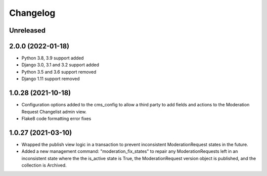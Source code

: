 =========
Changelog
=========

Unreleased
==========

2.0.0 (2022-01-18)
===================
* Python 3.8, 3.9 support added
* Django 3.0, 3.1 and 3.2 support added
* Python 3.5 and 3.6 support removed
* Django 1.11 support removed

1.0.28 (2021-10-18)
===================
* Configuration options added to the cms_config to allow a third party to add fields and actions to the Moderation Request Changelist admin view.
* Flake8 code formatting error fixes

1.0.27 (2021-03-10)
===================
* Wrapped the publish view logic in a transaction to prevent inconsistent ModerationRequest states in the future.
* Added a new management command: "moderation_fix_states" to repair any ModerationRequests left in an inconsistent state where the the is_active state is True, the ModerationRequest version object is published, and the collection is Archived.
